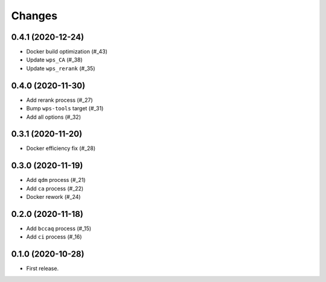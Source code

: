Changes
*******

0.4.1 (2020-12-24)
==================

* Docker build optimization (#_43)
* Update ``wps_CA`` (#_38)
* Update ``wps_rerank`` (#_35)

.. _43: https://github.com/pacificclimate/chickadee/pull/43
.. _38: https://github.com/pacificclimate/chickadee/pull/38
.. _35: https://github.com/pacificclimate/chickadee/pull/35

0.4.0 (2020-11-30)
==================

* Add rerank process (#_27)
* Bump ``wps-tools`` target (#_31)
* Add all options (#_32)

.. _27: https://github.com/pacificclimate/chickadee/pull/27
.. _31: https://github.com/pacificclimate/chickadee/pull/31
.. _32: https://github.com/pacificclimate/chickadee/pull/32

0.3.1 (2020-11-20)
==================

* Docker efficiency fix (#_28)

.. _28: https://github.com/pacificclimate/chickadee/pull/28

0.3.0 (2020-11-19)
==================

* Add ``qdm`` process (#_21)
* Add ``ca`` process (#_22)
* Docker rework (#_24)

.. _21: https://github.com/pacificclimate/chickadee/pull/21
.. _22: https://github.com/pacificclimate/chickadee/pull/22
.. _24: https://github.com/pacificclimate/chickadee/pull/24

0.2.0 (2020-11-18)
==================

* Add ``bccaq`` process (#_15)
* Add ``ci`` process (#_16)

.. _15: https://github.com/pacificclimate/chickadee/pull/15
.. _16: https://github.com/pacificclimate/chickadee/pull/16

0.1.0 (2020-10-28)
==================

* First release.
